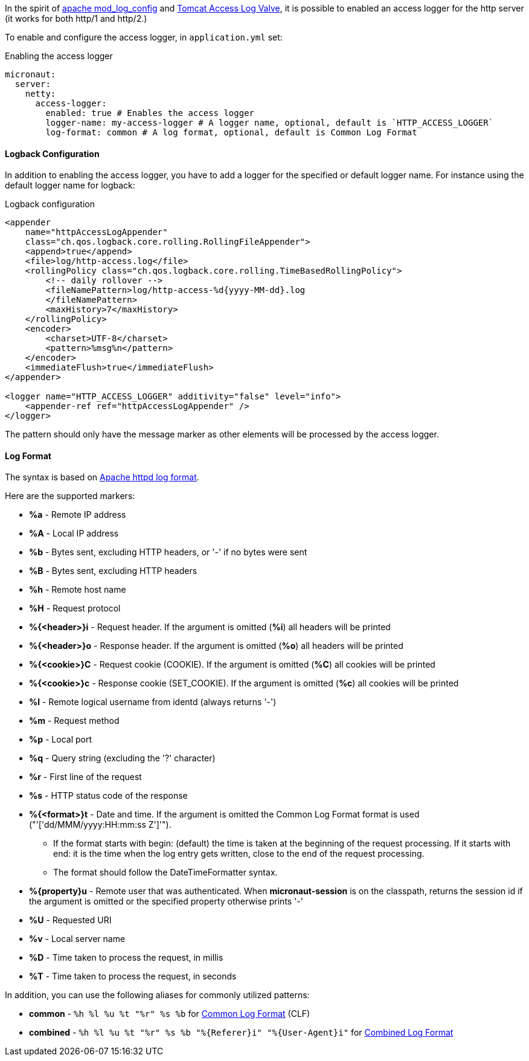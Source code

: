 In the spirit of http://httpd.apache.org/docs/current/mod/mod_log_config.html[apache mod_log_config] and  https://tomcat.apache.org/tomcat-10.0-doc/config/valve.html#Access_Logging[Tomcat Access Log Valve], it is possible to enabled an access logger for
 the http server (it works for both http/1 and http/2.)

To enable and configure the access logger, in `application.yml` set:

.Enabling the access logger
[source,yaml]
----
micronaut:
  server:
    netty:
      access-logger:
        enabled: true # Enables the access logger
        logger-name: my-access-logger # A logger name, optional, default is `HTTP_ACCESS_LOGGER`
        log-format: common # A log format, optional, default is Common Log Format
----

==== Logback Configuration

In addition to enabling the access logger, you have to add a logger for the specified or default logger name.
For instance using the default logger name for logback:

.Logback configuration
[source,xml]
----
<appender
    name="httpAccessLogAppender"
    class="ch.qos.logback.core.rolling.RollingFileAppender">
    <append>true</append>
    <file>log/http-access.log</file>
    <rollingPolicy class="ch.qos.logback.core.rolling.TimeBasedRollingPolicy">
        <!-- daily rollover -->
        <fileNamePattern>log/http-access-%d{yyyy-MM-dd}.log
        </fileNamePattern>
        <maxHistory>7</maxHistory>
    </rollingPolicy>
    <encoder>
        <charset>UTF-8</charset>
        <pattern>%msg%n</pattern>
    </encoder>
    <immediateFlush>true</immediateFlush>
</appender>

<logger name="HTTP_ACCESS_LOGGER" additivity="false" level="info">
    <appender-ref ref="httpAccessLogAppender" />
</logger>
----

The pattern should only have the message marker as other elements will be processed by the access logger.

==== Log Format

The syntax is based on http://httpd.apache.org/docs/current/mod/mod_log_config.html[Apache httpd log format].

Here are the supported markers:

* *%a* - Remote IP address
* *%A* - Local IP address
* *%b* - Bytes sent, excluding HTTP headers, or '-' if no bytes were sent
* *%B* - Bytes sent, excluding HTTP headers
* *%h* - Remote host name
* *%H* - Request protocol
* *%{<header>}i* - Request header. If the argument is omitted (*%i*) all headers will be printed
* *%{<header>}o* - Response header. If the argument is omitted (*%o*) all headers will be printed
* *%{<cookie>}C* - Request cookie (COOKIE). If the argument is omitted (*%C*) all cookies will be printed
* *%{<cookie>}c* - Response cookie (SET_COOKIE). If the argument is omitted (*%c*) all cookies will be printed
* *%l* - Remote logical username from identd (always returns '-')
* *%m* - Request method
* *%p* - Local port
* *%q* - Query string (excluding the '?' character)
* *%r* - First line of the request
* *%s* - HTTP status code of the response
* *%{<format>}t* - Date and time. If the argument is omitted the Common Log Format format is used ("'['dd/MMM/yyyy:HH:mm:ss Z']'").
** If the format starts with begin: (default) the time is taken at the beginning of the request processing. If it starts with end: it is the time when the log entry gets written, close to the end of the request processing.
** The format should follow the DateTimeFormatter syntax.
* *%{property}u* - Remote user that was authenticated. When *micronaut-session* is on the classpath, returns the session id if the argument is omitted or the specified property otherwise prints '-'
* *%U* - Requested URI
* *%v* - Local server name
* *%D* - Time taken to process the request, in millis
* *%T* - Time taken to process the request, in seconds

In addition, you can use the following aliases for commonly utilized patterns:

* *common* - `%h %l %u %t "%r" %s %b` for https://httpd.apache.org/docs/1.3/logs.html#common[Common Log Format] (CLF)
* *combined* - `%h %l %u %t "%r" %s %b "%{Referer}i" "%{User-Agent}i"` for https://httpd.apache.org/docs/1.3/logs.html#combined[Combined Log Format]
